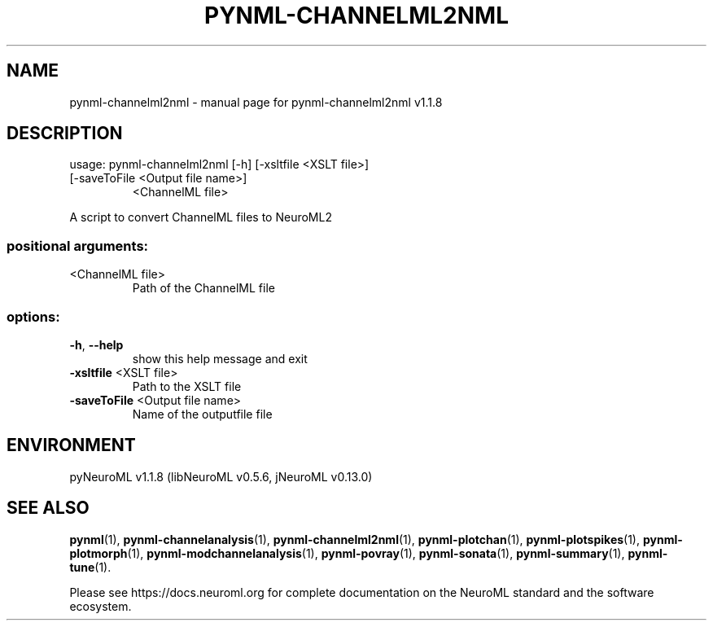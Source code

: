 .\" DO NOT MODIFY THIS FILE!  It was generated by help2man 1.49.3.
.TH PYNML-CHANNELML2NML "1" "November 2023" "pynml-channelml2nml v1.1.8" "User Commands"
.SH NAME
pynml-channelml2nml \- manual page for pynml-channelml2nml v1.1.8
.SH DESCRIPTION
usage: pynml\-channelml2nml [\-h] [\-xsltfile <XSLT file>]
.TP
[\-saveToFile <Output file name>]
<ChannelML file>
.PP
A script to convert ChannelML files to NeuroML2
.SS "positional arguments:"
.TP
<ChannelML file>
Path of the ChannelML file
.SS "options:"
.TP
\fB\-h\fR, \fB\-\-help\fR
show this help message and exit
.TP
\fB\-xsltfile\fR <XSLT file>
Path to the XSLT file
.TP
\fB\-saveToFile\fR <Output file name>
Name of the outputfile file
.SH ENVIRONMENT
.PP
pyNeuroML v1.1.8 (libNeuroML v0.5.6, jNeuroML v0.13.0)
.SH "SEE ALSO"
.BR pynml (1),
.BR pynml-channelanalysis (1),
.BR pynml-channelml2nml (1),
.BR pynml-plotchan (1),
.BR pynml-plotspikes (1),
.BR pynml-plotmorph (1),
.BR pynml-modchannelanalysis (1),
.BR pynml-povray (1),
.BR pynml-sonata (1),
.BR pynml-summary (1),
.BR pynml-tune (1).
.PP
Please see https://docs.neuroml.org for complete documentation on the NeuroML standard and the software ecosystem.
